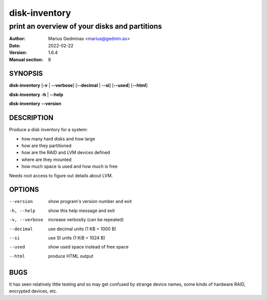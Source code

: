==============
disk-inventory
==============

----------------------------------------------
print an overview of your disks and partitions
----------------------------------------------

:Author: Marius Gedminas <marius@gedmin.as>
:Date: 2022-02-22
:Version: 1.6.4
:Manual section: 8


SYNOPSIS
========

**disk-inventory** [**-v** | **--verbose**] [**--decimal** | **--si**] [**--used**] [**--html**]

**disk-inventory** **-h** | **--help**

**disk-inventory** **--version**


DESCRIPTION
===========

Produce a disk inventory for a system:

- how many hard disks and how large
- how are they partitioned
- how are the RAID and LVM devices defined
- where are they mounted
- how much space is used and how much is free

Needs root access to figure out details about LVM.


OPTIONS
=======

--version      show program's version number and exit
-h, --help     show this help message and exit
-v, --verbose  increase verbosity (can be repeated)
--decimal      use decimal units (1 KB = 1000 B)
--si           use SI units (1 KiB = 1024 B)
--used         show used space instead of free space
--html         produce HTML output


BUGS
====

It has seen relatively little testing and so may get confused by strange
device names, some kinds of hardware RAID, encrypted devices, etc.
